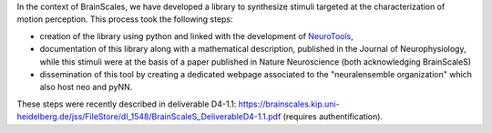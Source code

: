 .. title: WP4 report : NeuroTools support for the synthesis of random textured dynamical stimuli
.. slug: 2013-01-16-WP4-report-NeuroTools-support-for-the-synthesis-of-random-textured-dynamical-stimuli
.. date: 2013-01-16 13:36:57
.. type: text
.. tags: sciblog, brainscales


In the context of BrainScales, we
have developed a library to synthesize stimuli targeted at the
characterization of motion perception. This process took the following
steps:


.. TEASER_END


-  creation of the library using python and linked with the development
   of `NeuroTools <https://pythonhosted.org/NeuroTools/>`__,
-  documentation of this library along with a mathematical description,
   published in the Journal of Neurophysiology, while this stimuli were
   at the basis of a paper published in Nature Neuroscience (both
   acknowledging BrainScaleS)
-  dissemination of this tool by creating a dedicated webpage associated
   to the "neuralensemble organization" which also host neo and pyNN.

These steps were recently described in deliverable D4-1.1:
`https://brainscales.kip.uni-heidelberg.de/jss/FileStore/dI\_1548/BrainScaleS\_DeliverableD4-1.1.pdf <https://brainscales.kip.uni-heidelberg.de/jss/FileStore/dI_1548/BrainScaleS_DeliverableD4-1.1.pdf>`__
(requires authentification).
